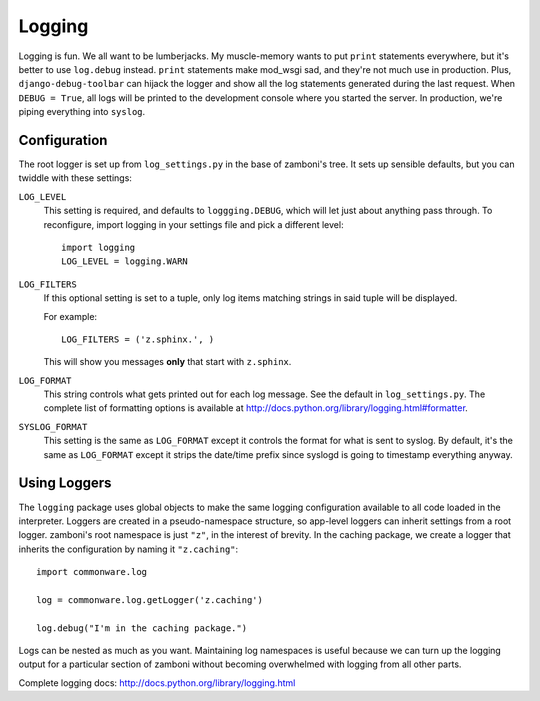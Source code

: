 .. _logging:

=======
Logging
=======

Logging is fun.  We all want to be lumberjacks.  My muscle-memory wants to put
``print`` statements everywhere, but it's better to use ``log.debug`` instead.
``print`` statements make mod_wsgi sad, and they're not much use in production.
Plus, ``django-debug-toolbar`` can hijack the logger and show all the log
statements generated during the last request.  When ``DEBUG = True``, all logs
will be printed to the development console where you started the server.  In
production, we're piping everything into ``syslog``.


Configuration
-------------

The root logger is set up from ``log_settings.py`` in the base of zamboni's
tree.  It sets up sensible defaults, but you can twiddle with these settings:

``LOG_LEVEL``
    This setting is required, and defaults to ``loggging.DEBUG``, which will let
    just about anything pass through.  To reconfigure, import logging in your
    settings file and pick a different level::

        import logging
        LOG_LEVEL = logging.WARN

``LOG_FILTERS``
    If this optional setting is set to a tuple, only log items matching strings
    in said tuple will be displayed.

    For example::

        LOG_FILTERS = ('z.sphinx.', )

    This will show you messages **only** that start with ``z.sphinx``.

``LOG_FORMAT``
    This string controls what gets printed out for each log message.  See the
    default in ``log_settings.py``.  The complete list of formatting options is
    available at http://docs.python.org/library/logging.html#formatter.

``SYSLOG_FORMAT``
    This setting is the same as ``LOG_FORMAT`` except it controls the format for
    what is sent to syslog.  By default, it's the same as ``LOG_FORMAT`` except
    it strips the date/time prefix since syslogd is going to timestamp
    everything anyway.


Using Loggers
-------------

The ``logging`` package uses global objects to make the same logging
configuration available to all code loaded in the interpreter.  Loggers are
created in a pseudo-namespace structure, so app-level loggers can inherit
settings from a root logger.  zamboni's root namespace is just ``"z"``, in the
interest of brevity.  In the caching package, we create a logger that inherits
the configuration by naming it ``"z.caching"``::

    import commonware.log

    log = commonware.log.getLogger('z.caching')

    log.debug("I'm in the caching package.")

Logs can be nested as much as you want.  Maintaining log namespaces is useful
because we can turn up the logging output for a particular section of zamboni
without becoming overwhelmed with logging from all other parts.

Complete logging docs: http://docs.python.org/library/logging.html
